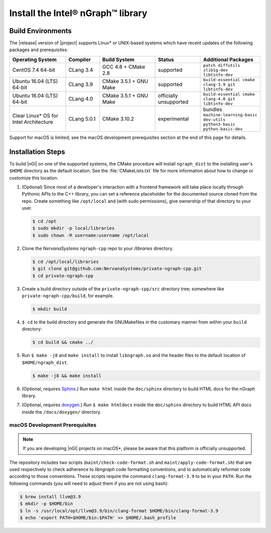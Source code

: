 .. installation:

###################################
Install the Intel® nGraph™ library 
###################################

Build Environments
==================

The |release| version of |project| supports Linux\* or UNIX-based 
systems which have recent updates of the following packages and 
prerequisites: 

.. csv-table::
   :header: "Operating System", "Compiler", "Build System", "Status", "Additional Packages"
   :widths: 25, 15, 25, 20, 25
   :escape: ~

   CentOS 7.4 64-bit, CLang 3.4, GCC 4.8 + CMake 2.8, supported, ``patch diffutils zlib1g-dev libtinfo-dev`` 
   Ubuntu 16.04 (LTS) 64-bit, CLang 3.9, CMake 3.5.1 + GNU Make, supported, ``build-essential cmake clang-3.9 git libtinfo-dev``
   Ubuntu 16.04 (LTS) 64-bit, CLang 4.0, CMake 3.5.1 + GNU Make, officially unsupported, ``build-essential cmake clang-4.0 git libtinfo-dev``
   Clear Linux\* OS for Intel Architecture, CLang 5.0.1, CMake 3.10.2, experimental, bundles ``machine-learning-basic dev-utils python3-basic python-basic-dev``

Support for macOS is limited; see the macOS development prerequisites 
section at the end of this page for details.


Installation Steps
==================

To build |nGl| on one of the supported systems, the CMake procedure will 
install ``ngraph_dist`` to the installing user's ``$HOME`` directory as
the default location. See the :file:`CMakeLists.txt` file for more 
information about how to change or customize this location.

#.  (Optional) Since most of a developer's interaction with a frontend 
    framework will take place locally through Pythonic APIs to the C++
    library, you can set a reference placeholder for the documented source 
    cloned from the repo. Create something like ``/opt/local`` and (with sudo 
    permissions), give ownership of that directory to your user.  

    .. code-block:: console

       $ cd /opt
       $ sudo mkdir -p local/libraries
       $ sudo chown -R username:username /opt/local

#. Clone the `NervanaSystems` ``ngraph-cpp`` repo to your `/libraries`
   directory.

   .. code-block:: console

      $ cd /opt/local/libraries
      $ git clone git@github.com:NervanaSystems/private-ngraph-cpp.git
      $ cd private-ngraph-cpp

#. Create a build directory outside of the ``private-ngraph-cpp/src`` directory 
   tree; somewhere like ``private-ngraph-cpp/build``, for example.

   .. code-block:: console

      $ mkdir build   

#. ``$ cd`` to the build directory and generate the GNUMakefiles in the 
   customary manner from within your ``build`` directory:

   .. code-block:: console

      $ cd build && cmake ../

#. Run ``$ make -j8`` and ``make install`` to install ``libngraph.so`` and the 
   header files to the default location of ``$HOME/ngraph_dist``.

   .. code-block:: console

      $ make -j8 && make install 


#. (Optional, requires `Sphinx`_.)  Run ``make html`` inside the  
   ``doc/sphinx`` directory to build HTML docs for the nGraph library.    

#. (Optional, requires `doxygen`_.)  Run ``$ make htmldocs`` inside
   the ``doc/sphinx`` directory to build HTML API docs inside the 
   ``/docs/doxygen/`` directory. 


macOS Development Prerequisites
-------------------------------

.. note:: If you are developing |nGl| projects on macOS*\, please be 
   aware that this platform is officially unsupported.

The repository includes two scripts (``maint/check-code-format.sh`` and 
``maint/apply-code-format.sh``) that are used respectively to check adherence 
to `libngraph` code formatting conventions, and to automatically reformat code 
according to those conventions. These scripts require the command 
``clang-format-3.9`` to be in your ``PATH``. Run the following commands 
(you will need to adjust them if you are not using bash):

.. code-block:: bash

  $ brew install llvm@3.9
  $ mkdir -p $HOME/bin
  $ ln -s /usr/local/opt/llvm@3.9/bin/clang-format $HOME/bin/clang-format-3.9
  $ echo 'export PATH=$HOME/bin:$PATH' >> $HOME/.bash_profile

.. _doxygen: https://www.stack.nl/~dimitri/doxygen/
.. _Sphinx:  http://www.sphinx-doc.org/en/stable/
.. _NervanaSystems: https://github.com/NervanaSystems/private-ngraph-cpp/blob/master/README.md

